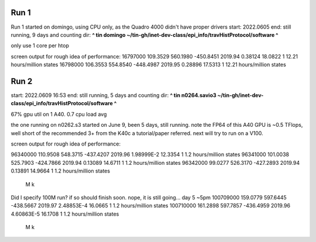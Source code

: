 
Run 1
------

Run 1 started on domingo, using CPU only, as the Quadro 4000 didn't have proper drivers
start: 2022.0605
end:   still running, 9 days and counting
dir:   **^ tin domingo ~/tin-gh/inet-dev-class/epi_info/travHistProtocol/software ^**

only use 1 core per htop

screen output for rough idea of performance:
16797000        109.3529        560.1980        -450.8451       2019.94         0.38124         18.0822         1       12.21 hours/million states
16798000        106.3553        554.8540        -448.4987       2019.95         0.28896         17.5313         1       12.21 hours/million states


Run 2
-----

start: 2022.0609 16:53
end:   still running, 5 days and counting
dir:   **^ tin n0264.savio3 ~/tin-gh/inet-dev-class/epi_info/travHistProtocol/software ^**

67% gpu util on 1 A40.  
0.7 cpu load avg

the one running on n0262.s3 started on June 9, been 5 days, still running.  
note the FP64 of this A40 GPU is ~0.5 TFlops, well short of the recommended 3+ from the K40c a tutorial/paper referred.  next will try to run on a V100.

screen output for rough idea of performance:

96340000        110.9508        548.3715        -437.4207       2019.96         1.98999E-2      12.3354         1       1.2 hours/million states
96341000        101.0038        525.7903        -424.7866       2019.94         0.13089         14.6711         1       1.2 hours/million states
96342000        99.0277         526.3170        -427.2893       2019.94         0.13891         14.9664         1       1.2 hours/million states
  M  k
Did I specify 100M run?  if so should finish soon.  nope, it is still going... day 5 ~5pm
100709000       159.0779        597.6445        -438.5667       2019.97         2.48853E-4      16.0665         1       1.2 hours/million states
100710000       161.2898        597.7857        -436.4959       2019.96         4.60863E-5      16.1708         1       1.2 hours/million states
   M  k

